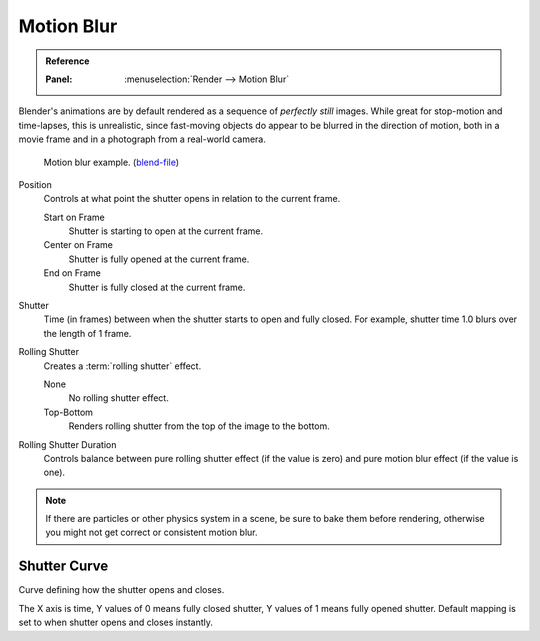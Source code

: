 
***********
Motion Blur
***********

.. admonition:: Reference
   :class: refbox

   :Panel:     :menuselection:`Render --> Motion Blur`

Blender's animations are by default rendered as a sequence of *perfectly still* images.
While great for stop-motion and time-lapses, this is unrealistic, since fast-moving
objects do appear to be blurred in the direction of motion,
both in a movie frame and in a photograph from a real-world camera.

.. figure:: /images/render_cycles_render-settings_motion-blur_example-cubes.jpg

   Motion blur example.
   (`blend-file <https://en.blender.org/uploads/0/03/Blender2.65_motion_blur.blend>`__)

Position
   Controls at what point the shutter opens in relation to the current frame.

   Start on Frame
      Shutter is starting to open at the current frame.
   Center on Frame
      Shutter is fully opened at the current frame.
   End on Frame
      Shutter is fully closed at the current frame.

Shutter
   Time (in frames) between when the shutter starts to open and fully closed.
   For example, shutter time 1.0 blurs over the length of 1 frame.

Rolling Shutter
   Creates a :term:`rolling shutter` effect.

   None
      No rolling shutter effect.
   Top-Bottom
      Renders rolling shutter from the top of the image to the bottom.

Rolling Shutter Duration
   Controls balance between pure rolling shutter effect (if the value is zero)
   and pure motion blur effect (if the value is one).

.. note::

   If there are particles or other physics system in a scene,
   be sure to bake them before rendering,
   otherwise you might not get correct or consistent motion blur.

.. seealso::

   Each object has its own settings to control motion blur.
   These options can be found in the Object tab of the Properties editor.
   See :ref:`object setting <render-cycles-settings-object-motion-blur>` for more information.


Shutter Curve
=============

Curve defining how the shutter opens and closes.

The X axis is time, Y values of 0 means fully closed shutter, Y values of 1 means fully opened shutter.
Default mapping is set to when shutter opens and closes instantly.
